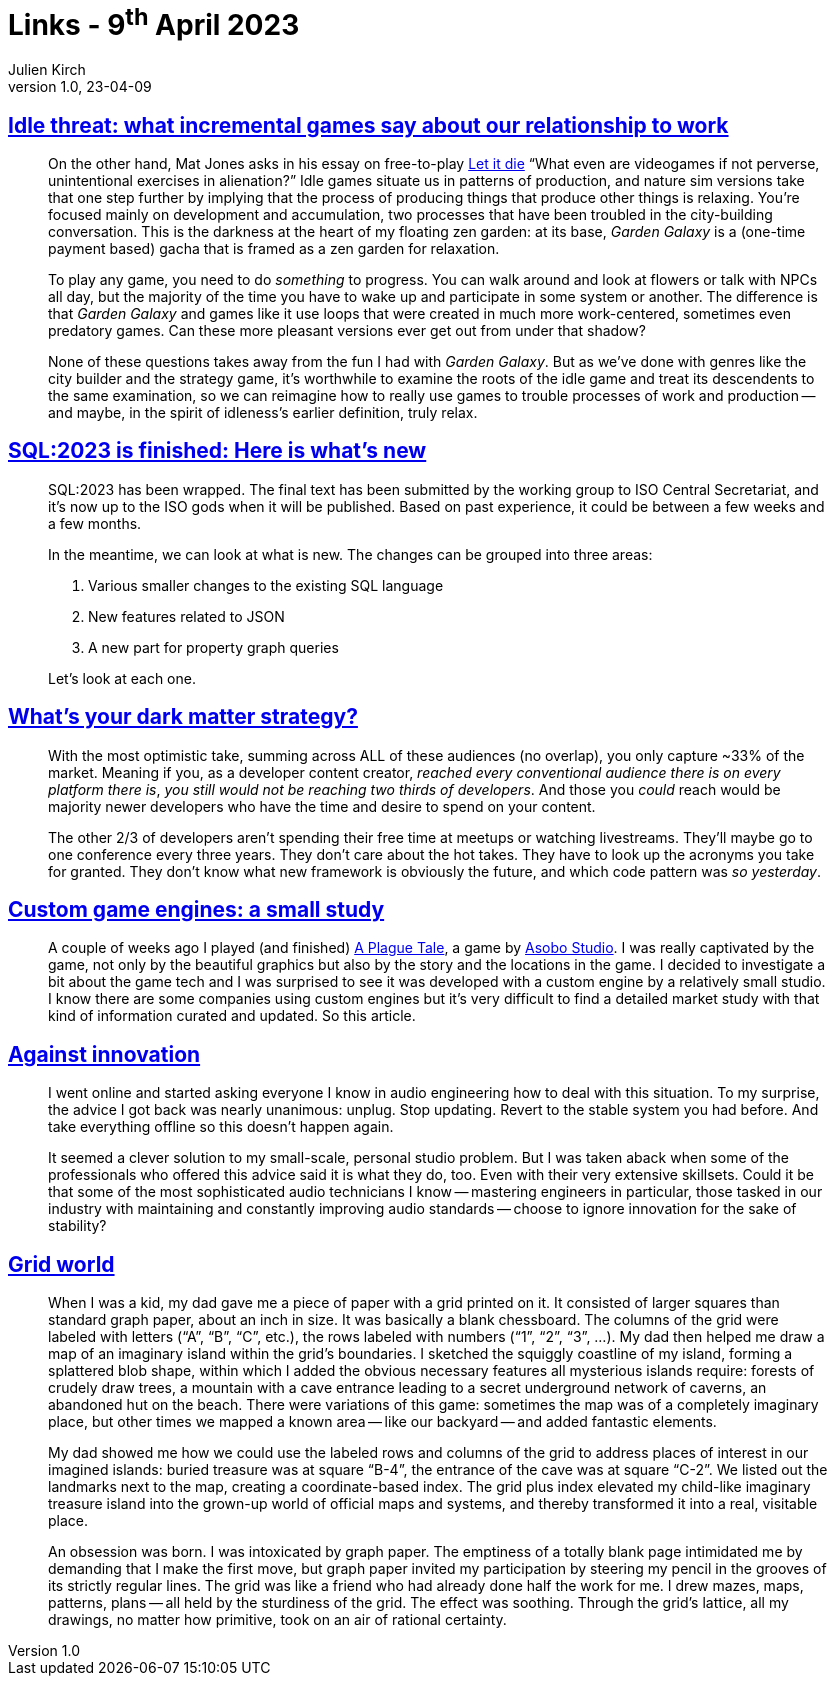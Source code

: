 = Links - 9^th^ April 2023
Julien Kirch
v1.0, 23-04-09
:article_lang: en
:figure-caption!:
:article_description: Incremental games and work, SQL:2023, dark matter developers, custom game engines, innovation vs stability, grid world

== link:https://www.pastemagazine.com/games/idle-games?post_type=article&p=356661[Idle threat: what incremental games say about our relationship to work]

[quote]
____
On the other hand, Mat Jones asks in his essay on free-to-play
link:https://www.rockpapershotgun.com/let-it-die-free-to-play-is-good-actually[Let it die] "`What even are videogames if not perverse, unintentional
exercises in alienation?`" Idle games situate us in patterns of
production, and nature sim versions take that one step further by
implying that the process of producing things that produce other things
is relaxing. You're focused mainly on development and accumulation, two
processes that have been troubled in the city-building conversation.
This is the darkness at the heart of my floating zen garden: at its
base, _Garden Galaxy_ is a (one-time payment based) gacha that is framed
as a zen garden for relaxation.

To play any game, you need to do _something_ to progress. You can walk
around and look at flowers or talk with NPCs all day, but the majority
of the time you have to wake up and participate in some system or
another. The difference is that _Garden Galaxy_ and games like it use
loops that were created in much more work-centered, sometimes even
predatory games. Can these more pleasant versions ever get out from
under that shadow?

None of these questions takes away from the fun I had with _Garden
Galaxy_. But as we've done with genres like the city builder and the
strategy game, it's worthwhile to examine the roots of the idle game and
treat its descendents to the same examination, so we can reimagine how
to really use games to trouble processes of work and production -- and
maybe, in the spirit of idleness's earlier definition, truly relax.
____

== link:http://peter.eisentraut.org/blog/2023/04/04/sql-2023-is-finished-here-is-whats-new[SQL:2023 is finished: Here is what's new]

[quote]
____
SQL:2023 has been wrapped. The final text has been submitted by the
working group to ISO Central Secretariat, and it's now up to the ISO
gods when it will be published. Based on past experience, it could be
between a few weeks and a few months.

In the meantime, we can look at what is new. The changes can be grouped
into three areas:

. Various smaller changes to the existing SQL language
. New features related to JSON
. A new part for property graph queries

Let's look at each one.
____

== link:https://dx.tips/whats-your-dark-matter-strategy[What's your dark matter strategy?]

[quote]
____
With the most optimistic take, summing across ALL of these audiences (no
overlap), you only capture ~33% of the market. Meaning if you, as a
developer content creator, _reached every conventional audience there is
on every platform there is_, _you still would not be reaching two thirds of developers_. And those you _could_ reach would be majority newer
developers who have the time and desire to spend on your content.

The other 2/3 of developers aren't spending their free time at meetups
or watching livestreams. They'll maybe go to one conference every three
years. They don't care about the hot takes. They have to look up the
acronyms you take for granted. They don't know what new framework is
obviously the future, and which code pattern was _so yesterday_.
____

== link:https://gist.github.com/raysan5/909dc6cf33ed40223eb0dfe625c0de74[Custom game engines: a small study]

[quote]
____
A couple of weeks ago I played (and finished) link:https://store.steampowered.com/app/752590/A_Plague_Tale_Innocence[A Plague Tale], a game by link:https://en.wikipedia.org/wiki/Asobo_Studio[Asobo Studio]. I was really captivated by the game, not only by the beautiful graphics but also by the story and the locations in the game. I decided to investigate a bit about the game tech and I was surprised to see it was developed with a custom engine by a relatively small studio. I know there are some companies using custom engines but it's very difficult to find a detailed market study with that kind of information curated and updated. So this article.
____

== link:https://dadadrummer.substack.com/p/against-innovation[Against innovation]

[quote]
____
I went online and started asking everyone I know
in audio engineering how to deal with this situation. To my surprise,
the advice I got back was nearly unanimous: unplug. Stop updating.
Revert to the stable system you had before. And take everything offline
so this doesn't happen again.

It seemed a clever solution to my small-scale, personal studio problem.
But I was taken aback when some of the professionals who offered this
advice said it is what they do, too. Even with their very extensive
skillsets. Could it be that some of the most sophisticated audio
technicians I know -- mastering engineers in particular, those tasked in
our industry with maintaining and constantly improving audio standards --
choose to ignore innovation for the sake of stability?
____

== link:https://alex.miller.garden/grid-world/[Grid world]

[quote]
____
When I was a kid, my dad gave me a piece of paper with a grid printed on
it. It consisted of larger squares than standard graph paper, about an
inch in size. It was basically a blank chessboard. The columns of the
grid were labeled with letters ("`A`", "`B`", "`C`", etc.), the rows labeled
with numbers ("`1`", "`2`", "`3`", …). My dad then helped me draw a map of
an imaginary island within the grid's boundaries. I sketched the
squiggly coastline of my island, forming a splattered blob shape, within
which I added the obvious necessary features all mysterious islands
require: forests of crudely draw trees, a mountain with a cave entrance
leading to a secret underground network of caverns, an abandoned hut on
the beach. There were variations of this game: sometimes the map was of
a completely imaginary place, but other times we mapped a known area --
like our backyard -- and added fantastic elements.

My dad showed me how we could use the labeled rows and columns of the
grid to address places of interest in our imagined islands: buried
treasure was at square "`B-4`", the entrance of the cave was at square
"`C-2`". We listed out the landmarks next to the map, creating a
coordinate-based index. The grid plus index elevated my child-like
imaginary treasure island into the grown-up world of official maps and
systems, and thereby transformed it into a real, visitable place.

An obsession was born. I was intoxicated by graph paper. The emptiness
of a totally blank page intimidated me by demanding that I make the
first move, but graph paper invited my participation by steering my
pencil in the grooves of its strictly regular lines. The grid was like a
friend who had already done half the work for me. I drew mazes, maps,
patterns, plans -- all held by the sturdiness of the grid. The effect was
soothing. Through the grid's lattice, all my drawings, no matter how
primitive, took on an air of rational certainty.
____
